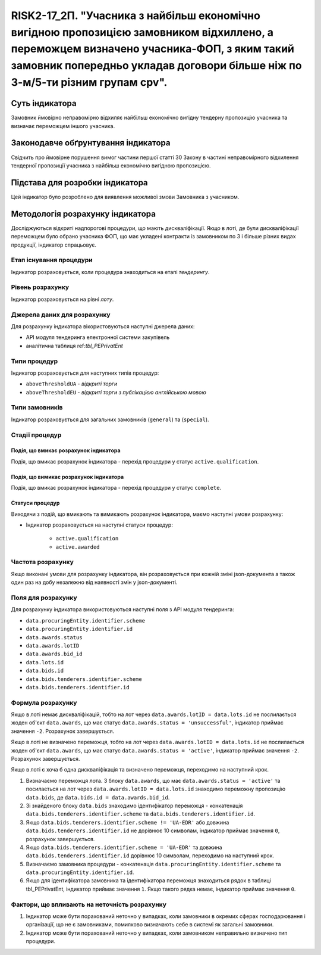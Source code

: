 ==========================================================================================================================================================================================================================
RISK2-17_2П. "Учасника з найбільш економічно вигідною пропозицією замовником відхиллено, а переможцем визначено учасника-ФОП, з яким такий замовник попередньо укладав договори більше ніж по 3-м/5-ти різним групам cpv".
==========================================================================================================================================================================================================================


***************
Суть індикатора
***************

Замовник ймовірно неправомірно відхиляє найбільш економічно вигідну тендерну пропозицію учасника та визначає переможцем іншого учасника.

************************************
Законодавче обґрунтування індикатора
************************************

Свідчить про ймовірне порушення вимог частини першої статті 30 Закону в частині неправомірного відхилення тендерної пропозиції учасника з найбільш економічно вигідною пропозицією.

********************************
Підстава для розробки індикатора
********************************

Цей індикатор було розроблено для виявлення можливої змови Замовника з учасником.

*********************************
Методологія розрахунку індикатора
*********************************

Досліджуються відкриті надпорогові процедури, що мають дискваліфікації. Якщо в лоті, де були дискваліфікації переможцем було обрано учасника ФОП, що має укладені контракти із замовником по 3 і більше різних видах продукції, індикатор спрацьовує.


Етап існування процедури
========================
Індикатор розраховується, коли процедура знаходиться на етапі *тендерингу*.



Рівень розрахунку
=================
Індикатор розраховується на рівні *лоту*.

Джерела даних для розрахунку
============================

Для розрахунку індикатора вікористовуються наступні джерела даних:

- API модуля тендеринга електронної системи закупівель
- аналітична таблиця ref:`tbl_PEPrivatEnt`

Типи процедур
=============

Індикатор розраховується для наступних типів процедур:

- ``aboveThresholdUA`` - *відкриті торги*
- ``aboveThresholdEU`` - *відкриті торги з публікацією англійською мовою*

Типи замовників
===============

Індикатор розраховується для загальних замовників (``general``) та (``special``).


Стадії процедур
===============

Подія, що вмикає розрахунок індикатора
--------------------------------------

Подія, що вмикає розрахунок індикатора - перехід процедури у статус ``active.qualification``.

Подія, що вимикає розрахунок індикатора
---------------------------------------

Подія, що вмикає розрахунок індикатора - перехід процедури у статус ``complete``.


Статуси процедур
----------------

Виходячи з подій, що вмикають та вимикають розрахунок індикатора, маємо наступні умови розрахунку:

- Індикатор розраховується на наступні статуси процедур:
  
   - ``active.qualification``
   - ``active.awarded``

Частота розрахунку
==================

Якщо виконані умови для розрахунку індикатора, він розраховується при кожній зміні json-документа а також один раз на добу незалежно від наявності змін у json-документі.

Поля для розрахунку
===================

Для розрахунку індикатора використовуються наступні поля з API модуля тендеринга:

- ``data.procuringEntity.identifier.scheme``
- ``data.procuringEntity.identifier.id``
- ``data.awards.status``
- ``data.awards.lotID``
- ``data.awards.bid_id``
- ``data.lots.id``
- ``data.bids.id``
- ``data.bids.tenderers.identifier.scheme``
- ``data.bids.tenderers.identifier.id``

Формула розрахунку
==================

Якщо в лоті немає дискваліфікацій, тобто на лот через ``data.awards.lotID = data.lots.id`` не послилається жоден об'єкт ``data.awards``, що має статус ``data.awards.status = 'unsuccessful'``, індикатор приймає значення ``-2``. Розрахунок завершується.

Якщо в лоті не визначено переможця, тобто на лот через ``data.awards.lotID = data.lots.id`` не послилається жоден об'єкт ``data.awards``, що має статус ``data.awards.status = 'active'``, індикатор приймає значення ``-2``. Розрахунок завершується.

Якщо в лоті є хоча б одна дискваліфікація та визначено переможця, переходимо на наступний крок.

1. Визначаємо переможця лота. З блоку ``data.awards``, що має ``data.awards.status = 'active'`` та посилається на лот через ``data.awards.lotID = data.lots.id`` знаходимо переможну пропозицію ``data.bids``, де ``data.bids.id = data.awards.bid_id``.

2. Зі знайденого блоку ``data.bids`` знаходимо ідентифікатор переможця - конкатенація ``data.bids.tenderers.identifier.scheme`` та ``data.bids.tenderers.identifier.id``.

3. Якщо ``data.bids.tenderers.identifier.scheme != 'UA-EDR'`` або довжина ``data.bids.tenderers.identifier.id`` не дорівнює 10 символам, індикатор приймає значення ``0``, розрахунок завершується.

4. Якщо ``data.bids.tenderers.identifier.scheme = 'UA-EDR'`` та довжина ``data.bids.tenderers.identifier.id`` дорівнює 10 символам, переходимо на наступний крок.

5. Визначаємо замовника процедури - конкатенація ``data.procuringEntity.identifier.scheme`` та ``data.procuringEntity.identifier.id``.

6. Якщо для ідентифікатора замовника та ідентифікатора переможця знаходиться рядок в таблиці tbl_PEPrivatEnt, індикатор приймає значення  ``1``. Якщо такого рядка немає, індикатор приймає значення ``0``.

Фактори, що впливають на неточність розрахунку
==============================================

1. Індикатор може бути порахований неточно у випадках, коли замовники в окремих сферах господарювання і організації, що не є замовниками, помилково визначають себе в системі як загальні замовники.

2. Індикатор може бути порахований неточно у випадках, коли замовником неправильно визначено тип процедури.
